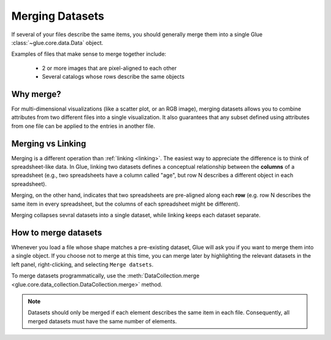 .. _merging:

Merging Datasets
================

If several of your files describe the same items, you should
generally merge them into a single Glue :class:`~glue.core.data.Data` object.

Examples of files that make sense to merge together include:

 - 2 or more images that are pixel-aligned to each other
 - Several catalogs whose rows describe the same objects

Why merge?
----------

For multi-dimensional visualizations (like a scatter plot, or an RGB image),
merging datasets allows you to combine attributes from two different files
into a single visualization. It also guarantees that any subset defined
using attributes from one file can be applied to the entries in another file.

Merging vs Linking
------------------

Merging is a different operation than :ref:`linking <linking>`. The easiest
way to appreciate the difference is to think of spreadsheet-like data.
In Glue, linking two datasets defines a conceptual relationship between
the **columns** of a spreadsheet (e.g., two spreadsheets have a column
called "age", but row N describes a different object in each spreadsheet).

Merging, on the other hand, indicates that two spreadsheets are
pre-aligned along each **row** (e.g. row N describes the same item in every spreadsheet, but the columns of each spreadsheet might be different).

Merging collapses sevral datasets into a single dataset, while
linking keeps each dataset separate.

How to merge datasets
---------------------

Whenever you load a file whose shape matches a pre-existing dataset,
Glue will ask you if you want to merge them into a single object.
If you choose not to merge at this time, you can merge later
by highlighting the relevant datasets in the left panel, right-clicking,
and selecting ``Merge datsets``.

To merge datasets programmatically, use the :meth:`DataCollection.merge <glue.core.data_collection.DataCollection.merge>` method.

.. note::

    Datasets should only be merged if each element describes the same item
    in each file. Consequently, all merged datasets must have the same
    number of elements.

